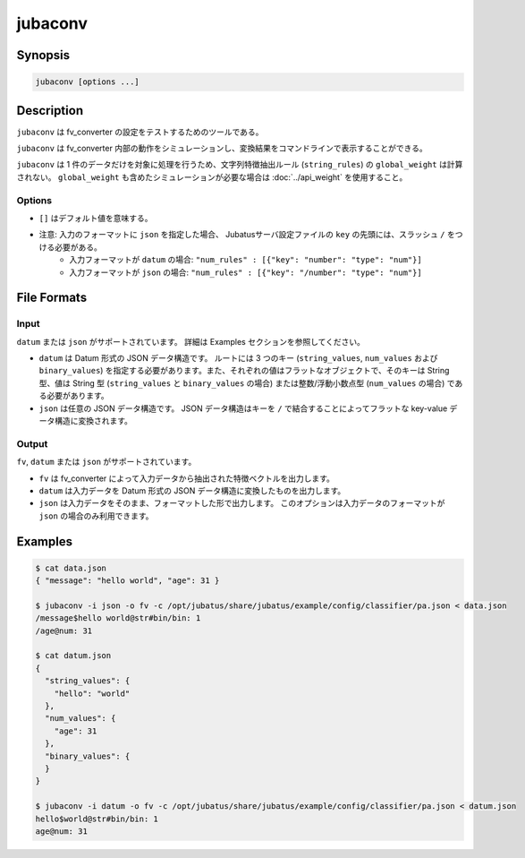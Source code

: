 jubaconv
========

Synopsis
--------------------------------------------------

.. code-block:: shell

  jubaconv [options ...]

Description
--------------------------------------------------

``jubaconv`` は fv_converter の設定をテストするためのツールである。

``jubaconv`` は fv_converter 内部の動作をシミュレーションし、変換結果をコマンドラインで表示することができる。

``jubaconv`` は 1 件のデータだけを対象に処理を行うため、文字列特徴抽出ルール (``string_rules``) の ``global_weight`` は計算されない。
``global_weight`` も含めたシミュレーションが必要な場合は :doc:`../api_weight` を使用すること。

Options
~~~~~~~~~~~~~~~~~~~~~~~~~~~~~~~~~~~~~~~~~~~~~~~~

* ``[]`` はデフォルト値を意味する。

.. program:: jubaconv

.. option:: -i <format>, --input-format <format>

   入力のフォーマット。 [json]

   ``<format>`` には ``datum`` または ``json`` のいずれかを指定する。

.. option:: -o <format>, --output-format <format>

   出力のフォーマット。 [fv]

   ``<format>`` には ``fv``, ``datum`` または ``json`` のいずれかを指定する。

.. option:: -c <config>, --conf <config>

   JSON で記述された Jubatus サーバの設定ファイル。

   :option:`-o` に ``fv`` が指定されている場合のみ、このオプションを指定する必要がある。

* 注意: 入力のフォーマットに ``json`` を指定した場合、 Jubatusサーバ設定ファイルの ``key`` の先頭には、スラッシュ ``/`` をつける必要がある。
    * 入力フォーマットが ``datum`` の場合: ``"num_rules" : [{"key": "number": "type": "num"}]``
    * 入力フォーマットが ``json`` の場合: ``"num_rules" : [{"key": "/number": "type": "num"}]``

File Formats
--------------------------------------------------

Input
~~~~~

``datum`` または ``json`` がサポートされています。
詳細は Examples セクションを参照してください。

* ``datum`` は Datum 形式の JSON データ構造です。
  ルートには 3 つのキー (``string_values``, ``num_values`` および ``binary_values``) を指定する必要があります。また、それぞれの値はフラットなオブジェクトで、そのキーは String 型、値は String 型 (``string_values`` と ``binary_values`` の場合) または整数/浮動小数点型 (``num_values`` の場合) である必要があります。

* ``json`` は任意の JSON データ構造です。
  JSON データ構造はキーを ``/`` で結合することによってフラットな key-value データ構造に変換されます。

Output
~~~~~~

``fv``, ``datum`` または ``json`` がサポートされています。

* ``fv`` は fv_converter によって入力データから抽出された特徴ベクトルを出力します。

* ``datum`` は入力データを Datum 形式の JSON データ構造に変換したものを出力します。

* ``json`` は入力データをそのまま、フォーマットした形で出力します。
  このオプションは入力データのフォーマットが ``json`` の場合のみ利用できます。

Examples
--------------------------------------------------

.. code-block:: none

   $ cat data.json
   { "message": "hello world", "age": 31 }

   $ jubaconv -i json -o fv -c /opt/jubatus/share/jubatus/example/config/classifier/pa.json < data.json
   /message$hello world@str#bin/bin: 1
   /age@num: 31

   $ cat datum.json
   {
     "string_values": {
       "hello": "world"
     },
     "num_values": {
       "age": 31
     },
     "binary_values": {
     }
   }

   $ jubaconv -i datum -o fv -c /opt/jubatus/share/jubatus/example/config/classifier/pa.json < datum.json
   hello$world@str#bin/bin: 1
   age@num: 31
